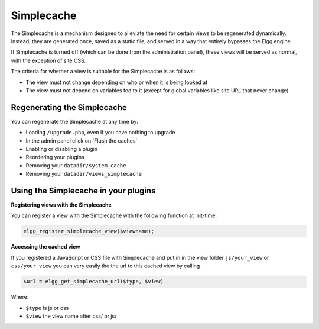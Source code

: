 Simplecache
===========

.. seealso::

   - :doc:`/admin/performance`
   - :doc:`/guides/views`
   
The Simplecache is a mechanism designed to alleviate the need for certain views to be regenerated dynamically. Instead, they are generated once, saved as a static file, and served in a way that entirely bypasses the Elgg engine.

If Simplecache is turned off (which can be done from the administration panel), these views will be served as normal, with the exception of site CSS.

The criteria for whether a view is suitable for the Simplecache is as follows:

- The view must not change depending on who or when it is being looked at
- The view must not depend on variables fed to it (except for global variables like site URL that never change)

Regenerating the Simplecache
----------------------------

You can regenerate the Simplecache at any time by:

- Loading ``/upgrade.php``, even if you have nothing to upgrade
- In the admin panel click on 'Flush the caches'
- Enabling or disabling a plugin
- Reordering your plugins
- Removing your ``datadir/system_cache``
- Removing your ``datadir/views_simplecache``


Using the Simplecache in your plugins
-------------------------------------

**Registering views with the Simplecache**

You can register a view with the Simplecache with the following function at init-time:

.. code:: php

   elgg_register_simplecache_view($viewname);

**Accessing the cached view**

If you registered a JavaScript or CSS file with Simplecache and put in in the view folder ``js/your_view`` or ``css/your_view`` you can very easily the the url to this cached view by calling

.. code:: php

   $url = elgg_get_simplecache_url($type, $view)

Where:

- ``$type`` is js or css
- ``$view`` the view name after css/ or js/
